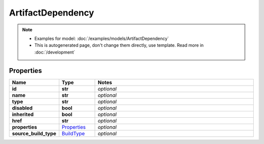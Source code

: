 ArtifactDependency
#########

.. note::

  + Examples for model: :doc:`/examples/models/ArtifactDependency`
  + This is autogenerated page, don't change them directly, use template. Read more in :doc:`/development`

Properties
----------
.. list-table::
   :widths: 15 15 70
   :header-rows: 1

   * - Name
     - Type
     - Notes
   * - **id**
     - **str**
     - `optional` 
   * - **name**
     - **str**
     - `optional` 
   * - **type**
     - **str**
     - `optional` 
   * - **disabled**
     - **bool**
     - `optional` 
   * - **inherited**
     - **bool**
     - `optional` 
   * - **href**
     - **str**
     - `optional` 
   * - **properties**
     -  `Properties <./Properties.html>`_
     - `optional` 
   * - **source_build_type**
     -  `BuildType <./BuildType.html>`_
     - `optional` 


